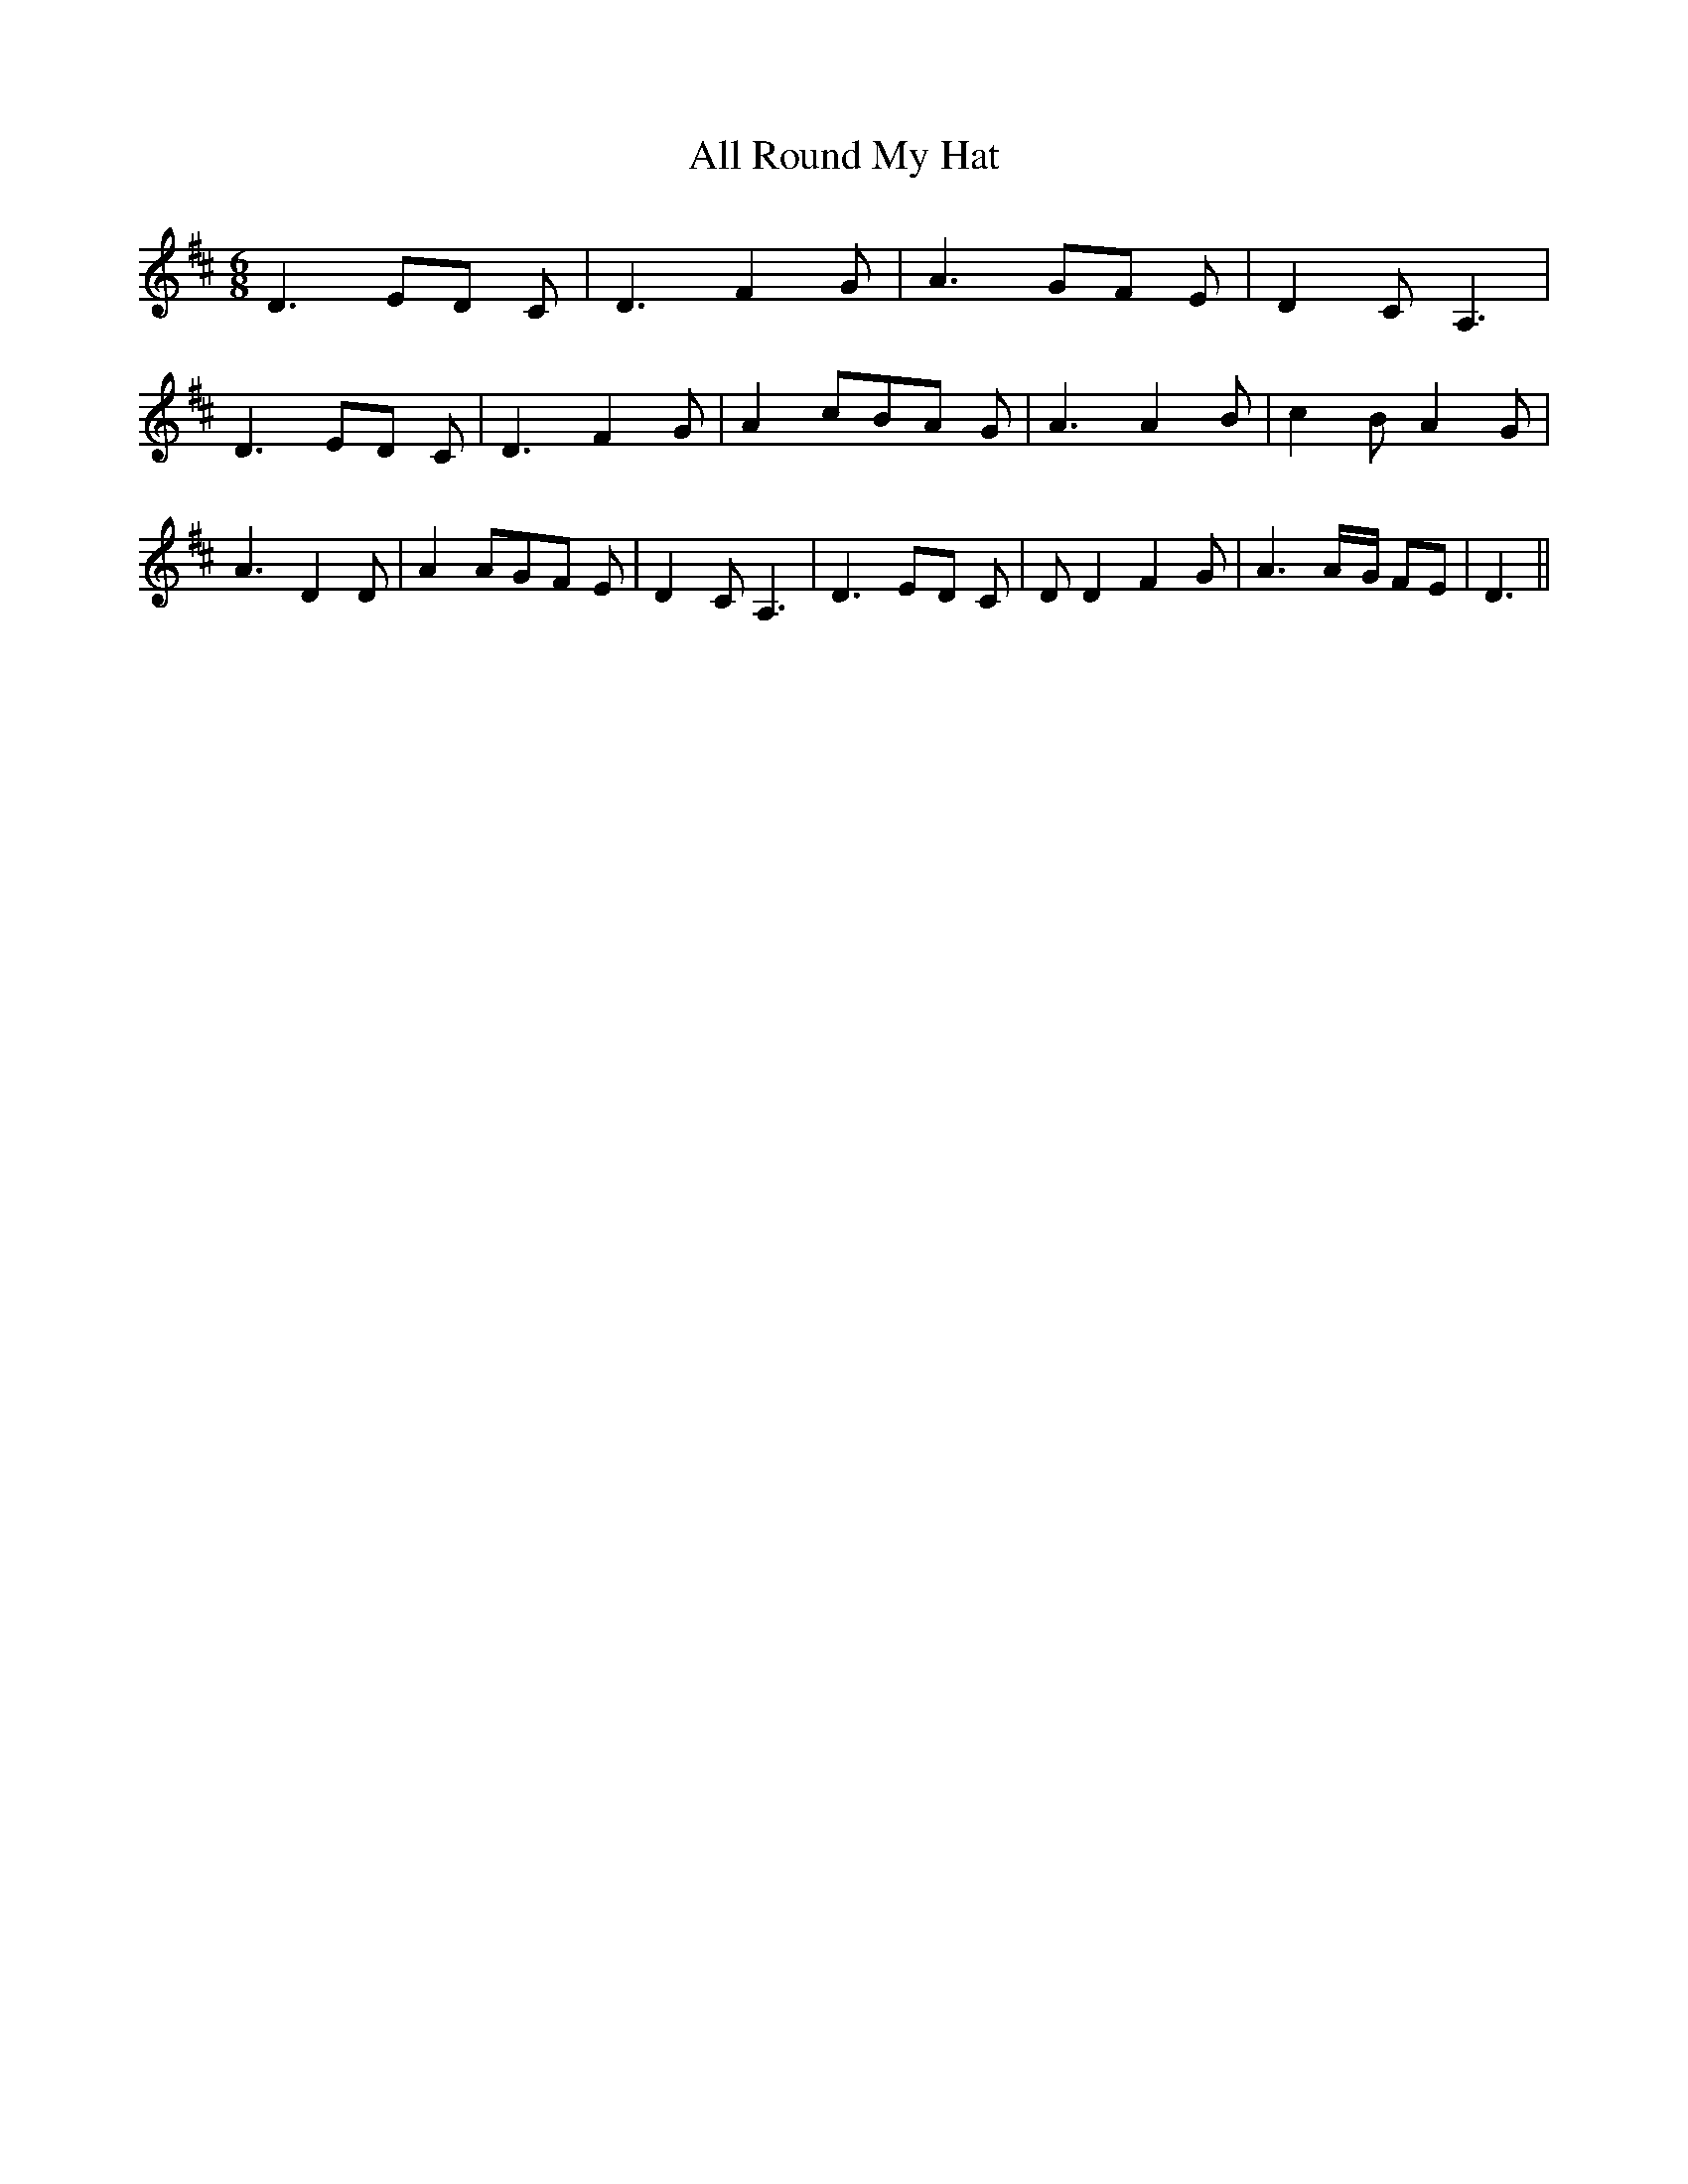 % Generated more or less automatically by swtoabc by Erich Rickheit KSC
X:1
T:All Round My Hat
M:6/8
L:1/8
K:D
 D3E-D C| D3 F2 G| A3G-F E| D2- C A,3| D3E-D C| D3 F2 G| A2- cB-A G|\
 A3 A2 B| c2 B A2 G| A3 D2 D| A2 AG-F E| D2- C A,3| D3E-D C| D D2 F2 G|\
 A3A/2-G/2 FE| D3||

